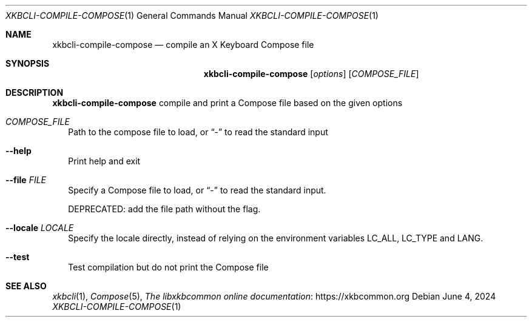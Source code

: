 .Dd June 4, 2024
.Dt XKBCLI\-COMPILE\-COMPOSE 1
.Os
.
.Sh NAME
.Nm "xkbcli\-compile\-compose"
.Nd compile an X Keyboard Compose file
.
.Sh SYNOPSIS
.Nm
.Op Ar options
.Op Ar COMPOSE_FILE
.
.Sh DESCRIPTION
.Nm
compile and print a Compose file based on the given options
.
.Bl -tag -width
.It Ar COMPOSE_FILE
Path to the compose file to load, or
.Dq \-
to read the standard input
.
.It Fl \-help
Print help and exit
.
.It Fl \-file Ar FILE
Specify a Compose file to load, or
.Dq \-
to read the standard input.
.Pp
DEPRECATED: add the file path without the flag.
.
.It Fl \-locale Ar LOCALE
Specify the locale directly, instead of relying on the environment variables
LC_ALL, LC_TYPE and LANG.
.
.It Fl \-test
Test compilation but do not print the Compose file
.El
.
.Sh SEE ALSO
.Xr xkbcli 1 ,
.Xr Compose 5 ,
.Lk https://xkbcommon.org "The libxkbcommon online documentation"
